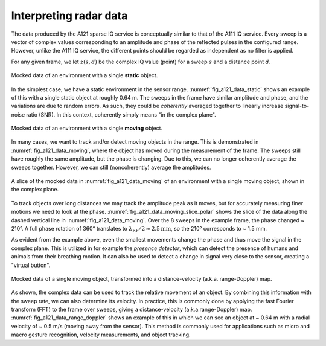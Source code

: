 .. _interpreting_radar_data:

Interpreting radar data
=======================

The data produced by the A121 sparse IQ service is conceptually similar to that of the A111 IQ service.
Every sweep is a vector of complex values corresponding to an amplitude and phase of the reflected pulses in the configured range.
However, unlike the A111 IQ service, the different points should be regarded as independent as no filter is applied.

For any given frame, we let :math:`z(s, d)` be the complex IQ value (point) for a sweep :math:`s` and a distance point :math:`d`.

.. _fig_a121_data_static:
.. figure:: /_static/handbook/a121/data_static.png
   :align: center
   :width: 80%

   Mocked data of an environment with a single **static** object.

In the simplest case, we have a static environment in the sensor range.
:numref:`fig_a121_data_static` shows an example of this with a single static object at roughly 0.64 m.
The sweeps in the frame have similar amplitude and phase, and the variations are due to random errors.
As such, they could be *coherently* averaged together to linearly increase signal-to-noise ratio (SNR).
In this context, coherently simply means "in the complex plane".

.. _fig_a121_data_moving:
.. figure:: /_static/handbook/a121/data_moving.png
   :align: center
   :width: 80%

   Mocked data of an environment with a single **moving** object.

In many cases, we want to track and/or detect moving objects in the range.
This is demonstrated in :numref:`fig_a121_data_moving`, where the object has moved during the measurement of the frame.
The sweeps still have roughly the same amplitude, but the phase is changing.
Due to this, we can no longer coherently average the sweeps together.
However, we can still (noncoherently) average the amplitudes.

.. _fig_a121_data_moving_slice_polar:
.. figure:: /_static/handbook/a121/data_moving_slice_polar.png
   :align: center
   :width: 50%

   A slice of the mocked data in :numref:`fig_a121_data_moving` of an environment with a single moving object, shown in the complex plane.

To track objects over long distances we may track the amplitude peak as it moves,
but for accurately measuring finer motions we need to look at the phase.
:numref:`fig_a121_data_moving_slice_polar`
shows the slice of the data along the dashed vertical line in :numref:`fig_a121_data_moving`.
Over the 8 sweeps in the example frame, the phase changed ~ 210°.
A full phase rotation of 360° translates to
:math:`\lambda_\text{RF}/2 \approx 2.5 \text{mm}`,
so the 210° corresponds to ~ 1.5 mm.

As evident from the example above, even the smallest movements change the phase and thus move the signal in the complex plane.
This is utilized in for example the *presence detector*, which can detect the presence of humans and animals from their breathing motion.
It can also be used to detect a change in signal very close to the sensor, creating a "virtual button".

.. _fig_a121_data_range_doppler:
.. figure:: /_static/handbook/a121/data_range_doppler.png
   :align: center
   :width: 80%

   Mocked data of a single moving object, transformed into a distance-velocity (a.k.a. range-Doppler) map.

As shown, the complex data can be used to track the relative movement of an object.
By combining this information with the sweep rate, we can also determine its velocity.
In practice, this is commonly done by applying the fast Fourier transform (FFT) to the frame over sweeps,
giving a distance-velocity (a.k.a.\ range-Doppler) map.
:numref:`fig_a121_data_range_doppler` shows an example of this in which we can see an object at
~ 0.64 m with a radial velocity of ~ 0.5 m/s (moving away from the sensor).
This method is commonly used for applications such as
micro and macro gesture recognition,
velocity measurements,
and object tracking.
